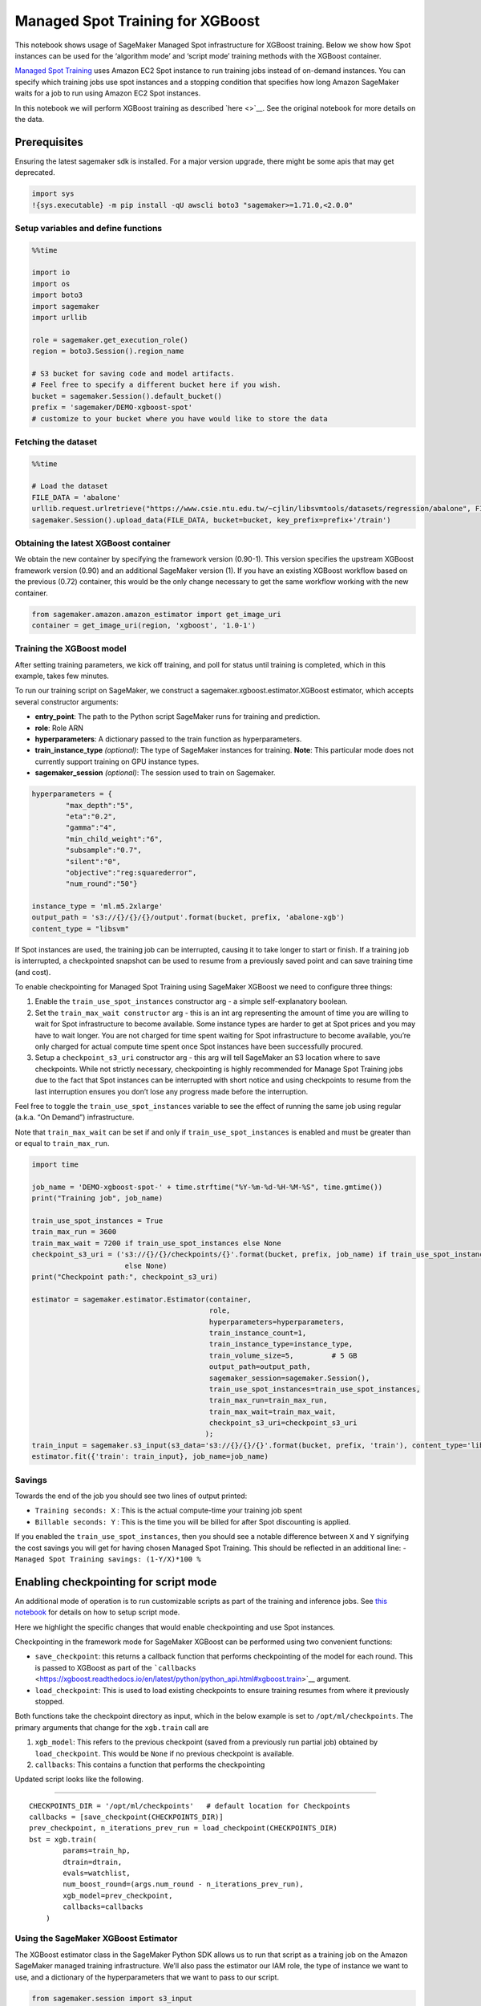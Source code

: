 Managed Spot Training for XGBoost
=================================

This notebook shows usage of SageMaker Managed Spot infrastructure for
XGBoost training. Below we show how Spot instances can be used for the
‘algorithm mode’ and ‘script mode’ training methods with the XGBoost
container.

`Managed Spot
Training <https://docs.aws.amazon.com/sagemaker/latest/dg/model-managed-spot-training.html>`__
uses Amazon EC2 Spot instance to run training jobs instead of on-demand
instances. You can specify which training jobs use spot instances and a
stopping condition that specifies how long Amazon SageMaker waits for a
job to run using Amazon EC2 Spot instances.

In this notebook we will perform XGBoost training as described
`here <>`__. See the original notebook for more details on the data.

Prerequisites
-------------

Ensuring the latest sagemaker sdk is installed. For a major version
upgrade, there might be some apis that may get deprecated.

.. code:: ipython3

    import sys
    !{sys.executable} -m pip install -qU awscli boto3 "sagemaker>=1.71.0,<2.0.0"

Setup variables and define functions
~~~~~~~~~~~~~~~~~~~~~~~~~~~~~~~~~~~~

.. code:: ipython3

    %%time
    
    import io
    import os
    import boto3
    import sagemaker
    import urllib
    
    role = sagemaker.get_execution_role()
    region = boto3.Session().region_name
    
    # S3 bucket for saving code and model artifacts.
    # Feel free to specify a different bucket here if you wish.
    bucket = sagemaker.Session().default_bucket()
    prefix = 'sagemaker/DEMO-xgboost-spot'
    # customize to your bucket where you have would like to store the data

Fetching the dataset
~~~~~~~~~~~~~~~~~~~~

.. code:: ipython3

    %%time
    
    # Load the dataset
    FILE_DATA = 'abalone'
    urllib.request.urlretrieve("https://www.csie.ntu.edu.tw/~cjlin/libsvmtools/datasets/regression/abalone", FILE_DATA)
    sagemaker.Session().upload_data(FILE_DATA, bucket=bucket, key_prefix=prefix+'/train')

Obtaining the latest XGBoost container
~~~~~~~~~~~~~~~~~~~~~~~~~~~~~~~~~~~~~~

We obtain the new container by specifying the framework version
(0.90-1). This version specifies the upstream XGBoost framework version
(0.90) and an additional SageMaker version (1). If you have an existing
XGBoost workflow based on the previous (0.72) container, this would be
the only change necessary to get the same workflow working with the new
container.

.. code:: ipython3

    from sagemaker.amazon.amazon_estimator import get_image_uri
    container = get_image_uri(region, 'xgboost', '1.0-1')

Training the XGBoost model
~~~~~~~~~~~~~~~~~~~~~~~~~~

After setting training parameters, we kick off training, and poll for
status until training is completed, which in this example, takes few
minutes.

To run our training script on SageMaker, we construct a
sagemaker.xgboost.estimator.XGBoost estimator, which accepts several
constructor arguments:

-  **entry_point**: The path to the Python script SageMaker runs for
   training and prediction.
-  **role**: Role ARN
-  **hyperparameters**: A dictionary passed to the train function as
   hyperparameters.
-  **train_instance_type** *(optional)*: The type of SageMaker instances
   for training. **Note**: This particular mode does not currently
   support training on GPU instance types.
-  **sagemaker_session** *(optional)*: The session used to train on
   Sagemaker.

.. code:: ipython3

    hyperparameters = {
            "max_depth":"5",
            "eta":"0.2",
            "gamma":"4",
            "min_child_weight":"6",
            "subsample":"0.7",
            "silent":"0",
            "objective":"reg:squarederror",
            "num_round":"50"}
    
    instance_type = 'ml.m5.2xlarge'
    output_path = 's3://{}/{}/{}/output'.format(bucket, prefix, 'abalone-xgb')
    content_type = "libsvm"

If Spot instances are used, the training job can be interrupted, causing
it to take longer to start or finish. If a training job is interrupted,
a checkpointed snapshot can be used to resume from a previously saved
point and can save training time (and cost).

To enable checkpointing for Managed Spot Training using SageMaker
XGBoost we need to configure three things:

1. Enable the ``train_use_spot_instances`` constructor arg - a simple
   self-explanatory boolean.

2. Set the ``train_max_wait constructor`` arg - this is an int arg
   representing the amount of time you are willing to wait for Spot
   infrastructure to become available. Some instance types are harder to
   get at Spot prices and you may have to wait longer. You are not
   charged for time spent waiting for Spot infrastructure to become
   available, you’re only charged for actual compute time spent once
   Spot instances have been successfully procured.

3. Setup a ``checkpoint_s3_uri`` constructor arg - this arg will tell
   SageMaker an S3 location where to save checkpoints. While not
   strictly necessary, checkpointing is highly recommended for Manage
   Spot Training jobs due to the fact that Spot instances can be
   interrupted with short notice and using checkpoints to resume from
   the last interruption ensures you don’t lose any progress made before
   the interruption.

Feel free to toggle the ``train_use_spot_instances`` variable to see the
effect of running the same job using regular (a.k.a. “On Demand”)
infrastructure.

Note that ``train_max_wait`` can be set if and only if
``train_use_spot_instances`` is enabled and must be greater than or
equal to ``train_max_run``.

.. code:: ipython3

    import time
    
    job_name = 'DEMO-xgboost-spot-' + time.strftime("%Y-%m-%d-%H-%M-%S", time.gmtime())
    print("Training job", job_name)
    
    train_use_spot_instances = True
    train_max_run = 3600
    train_max_wait = 7200 if train_use_spot_instances else None
    checkpoint_s3_uri = ('s3://{}/{}/checkpoints/{}'.format(bucket, prefix, job_name) if train_use_spot_instances 
                          else None)
    print("Checkpoint path:", checkpoint_s3_uri)
    
    estimator = sagemaker.estimator.Estimator(container, 
                                              role, 
                                              hyperparameters=hyperparameters,
                                              train_instance_count=1, 
                                              train_instance_type=instance_type, 
                                              train_volume_size=5,         # 5 GB 
                                              output_path=output_path, 
                                              sagemaker_session=sagemaker.Session(),
                                              train_use_spot_instances=train_use_spot_instances, 
                                              train_max_run=train_max_run, 
                                              train_max_wait=train_max_wait,
                                              checkpoint_s3_uri=checkpoint_s3_uri
                                             );
    train_input = sagemaker.s3_input(s3_data='s3://{}/{}/{}'.format(bucket, prefix, 'train'), content_type='libsvm')
    estimator.fit({'train': train_input}, job_name=job_name)

Savings
~~~~~~~

Towards the end of the job you should see two lines of output printed:

-  ``Training seconds: X`` : This is the actual compute-time your
   training job spent
-  ``Billable seconds: Y`` : This is the time you will be billed for
   after Spot discounting is applied.

If you enabled the ``train_use_spot_instances``, then you should see a
notable difference between ``X`` and ``Y`` signifying the cost savings
you will get for having chosen Managed Spot Training. This should be
reflected in an additional line: -
``Managed Spot Training savings: (1-Y/X)*100 %``

Enabling checkpointing for script mode
--------------------------------------

An additional mode of operation is to run customizable scripts as part
of the training and inference jobs. See `this
notebook <./xgboost_abalone_dist_script_mode.ipynb>`__ for details on
how to setup script mode.

Here we highlight the specific changes that would enable checkpointing
and use Spot instances.

Checkpointing in the framework mode for SageMaker XGBoost can be
performed using two convenient functions:

-  ``save_checkpoint``: this returns a callback function that performs
   checkpointing of the model for each round. This is passed to XGBoost
   as part of the
   ```callbacks`` <https://xgboost.readthedocs.io/en/latest/python/python_api.html#xgboost.train>`__
   argument.

-  ``load_checkpoint``: This is used to load existing checkpoints to
   ensure training resumes from where it previously stopped.

Both functions take the checkpoint directory as input, which in the
below example is set to ``/opt/ml/checkpoints``. The primary arguments
that change for the ``xgb.train`` call are

1. ``xgb_model``: This refers to the previous checkpoint (saved from a
   previously run partial job) obtained by ``load_checkpoint``. This
   would be ``None`` if no previous checkpoint is available.
2. ``callbacks``: This contains a function that performs the
   checkpointing

Updated script looks like the following.

--------------

::

   CHECKPOINTS_DIR = '/opt/ml/checkpoints'   # default location for Checkpoints
   callbacks = [save_checkpoint(CHECKPOINTS_DIR)]
   prev_checkpoint, n_iterations_prev_run = load_checkpoint(CHECKPOINTS_DIR)
   bst = xgb.train(
           params=train_hp,
           dtrain=dtrain,
           evals=watchlist,
           num_boost_round=(args.num_round - n_iterations_prev_run),
           xgb_model=prev_checkpoint,
           callbacks=callbacks
       )

Using the SageMaker XGBoost Estimator
~~~~~~~~~~~~~~~~~~~~~~~~~~~~~~~~~~~~~

The XGBoost estimator class in the SageMaker Python SDK allows us to run
that script as a training job on the Amazon SageMaker managed training
infrastructure. We’ll also pass the estimator our IAM role, the type of
instance we want to use, and a dictionary of the hyperparameters that we
want to pass to our script.

.. code:: ipython3

    from sagemaker.session import s3_input
    from sagemaker.xgboost.estimator import XGBoost
    
    job_name = 'DEMO-xgboost-regression-' + time.strftime("%Y-%m-%d-%H-%M-%S", time.gmtime())
    print("Training job", job_name)
    checkpoint_s3_uri = ('s3://{}/{}/checkpoints/{}'.format(bucket, prefix, job_name) if train_use_spot_instances 
                          else None)
    print("Checkpoint path:", checkpoint_s3_uri)
    
    xgb_script_mode_estimator = XGBoost(
        entry_point="abalone.py",
        hyperparameters=hyperparameters,
        image_name=container,
        role=role, 
        train_instance_count=1,
        train_instance_type=instance_type,
        framework_version="0.90-1",
        output_path="s3://{}/{}/{}/output".format(bucket, prefix, "xgboost-script-mode"),
        train_use_spot_instances=train_use_spot_instances,
        train_max_run=train_max_run,
        train_max_wait=train_max_wait,
        checkpoint_s3_uri=checkpoint_s3_uri
    )

Training is as simple as calling ``fit`` on the Estimator. This will
start a SageMaker Training job that will download the data, invoke the
entry point code (in the provided script file), and save any model
artifacts that the script creates. In this case, the script requires a
``train`` and a ``validation`` channel. Since we only created a
``train`` channel, we re-use it for validation.

.. code:: ipython3

    xgb_script_mode_estimator.fit({'train': train_input, 'validation': train_input}, job_name=job_name)
